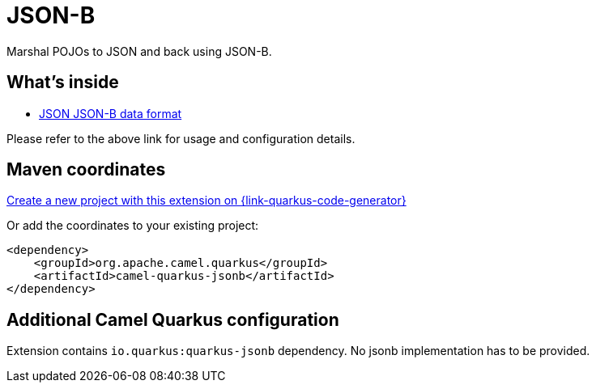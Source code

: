 // Do not edit directly!
// This file was generated by camel-quarkus-maven-plugin:update-extension-doc-page
[id="extensions-jsonb"]
= JSON-B
:linkattrs:
:cq-artifact-id: camel-quarkus-jsonb
:cq-native-supported: true
:cq-status: Stable
:cq-status-deprecation: Stable
:cq-description: Marshal POJOs to JSON and back using JSON-B.
:cq-deprecated: false
:cq-jvm-since: 1.5.0
:cq-native-since: 1.5.0

ifeval::[{doc-show-badges} == true]
[.badges]
[.badge-key]##JVM since##[.badge-supported]##1.5.0## [.badge-key]##Native since##[.badge-supported]##1.5.0##
endif::[]

Marshal POJOs to JSON and back using JSON-B.

[id="extensions-jsonb-whats-inside"]
== What's inside

* xref:{cq-camel-components}:dataformats:jsonb-dataformat.adoc[JSON JSON-B data format]

Please refer to the above link for usage and configuration details.

[id="extensions-jsonb-maven-coordinates"]
== Maven coordinates

https://{link-quarkus-code-generator}/?extension-search=camel-quarkus-jsonb[Create a new project with this extension on {link-quarkus-code-generator}, window="_blank"]

Or add the coordinates to your existing project:

[source,xml]
----
<dependency>
    <groupId>org.apache.camel.quarkus</groupId>
    <artifactId>camel-quarkus-jsonb</artifactId>
</dependency>
----
ifeval::[{doc-show-user-guide-link} == true]
Check the xref:user-guide/index.adoc[User guide] for more information about writing Camel Quarkus applications.
endif::[]

[id="extensions-jsonb-additional-camel-quarkus-configuration"]
== Additional Camel Quarkus configuration

Extension contains `io.quarkus:quarkus-jsonb` dependency. No jsonb implementation has to be provided.

